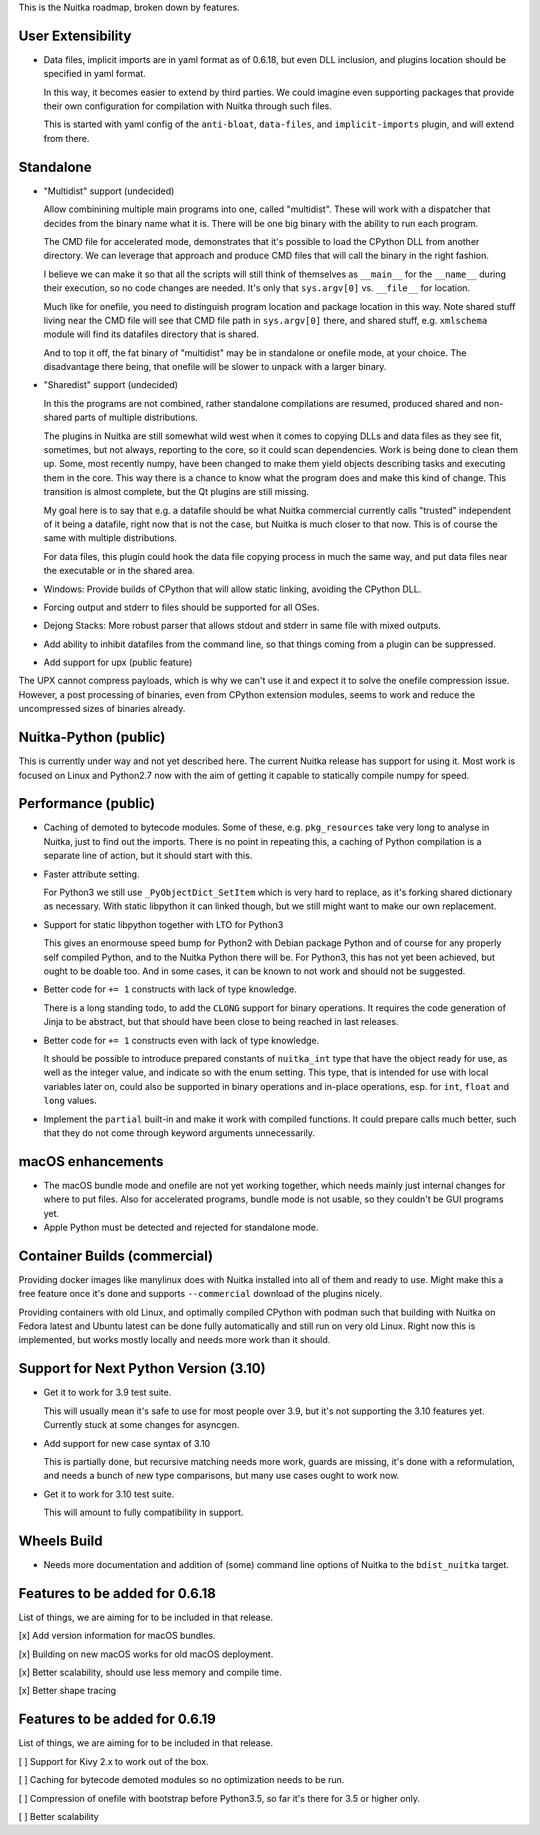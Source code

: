 This is the Nuitka roadmap, broken down by features.

####################
 User Extensibility
####################

-  Data files, implicit imports are in yaml format as of 0.6.18, but
   even DLL inclusion, and plugins location should be specified in yaml
   format.

   In this way, it becomes easier to extend by third parties. We could
   imagine even supporting packages that provide their own configuration
   for compilation with Nuitka through such files.

   This is started with yaml config of the ``anti-bloat``,
   ``data-files``, and ``implicit-imports`` plugin, and will extend from
   there.

############
 Standalone
############

-  "Multidist" support (undecided)

   Allow combinining multiple main programs into one, called
   "multidist". These will work with a dispatcher that decides from the
   binary name what it is. There will be one big binary with the ability
   to run each program.

   The CMD file for accelerated mode, demonstrates that it's possible to
   load the CPython DLL from another directory. We can leverage that
   approach and produce CMD files that will call the binary in the right
   fashion.

   I believe we can make it so that all the scripts will still think of
   themselves as ``__main__`` for the ``__name__`` during their
   execution, so no code changes are needed. It's only that
   ``sys.argv[0]`` vs. ``__file__`` for location.

   Much like for onefile, you need to distinguish program location and
   package location in this way. Note shared stuff living near the CMD
   file will see that CMD file path in ``sys.argv[0]`` there, and shared
   stuff, e.g. ``xmlschema`` module will find its datafiles directory
   that is shared.

   And to top it off, the fat binary of "multidist" may be in standalone
   or onefile mode, at your choice. The disadvantage there being, that
   onefile will be slower to unpack with a larger binary.

-  "Sharedist" support (undecided)

   In this the programs are not combined, rather standalone compilations
   are resumed, produced shared and non-shared parts of multiple
   distributions.

   The plugins in Nuitka are still somewhat wild west when it comes to
   copying DLLs and data files as they see fit, sometimes, but not
   always, reporting to the core, so it could scan dependencies. Work is
   being done to clean them up. Some, most recently numpy, have been
   changed to make them yield objects describing tasks and executing
   them in the core. This way there is a chance to know what the program
   does and make this kind of change. This transition is almost
   complete, but the Qt plugins are still missing.

   My goal here is to say that e.g. a datafile should be what Nuitka
   commercial currently calls "trusted" independent of it being a
   datafile, right now that is not the case, but Nuitka is much closer
   to that now. This is of course the same with multiple distributions.

   For data files, this plugin could hook the data file copying process
   in much the same way, and put data files near the executable or in
   the shared area.

-  Windows: Provide builds of CPython that will allow static linking,
   avoiding the CPython DLL.

-  Forcing output and stderr to files should be supported for all OSes.

-  Dejong Stacks: More robust parser that allows stdout and stderr in
   same file with mixed outputs.

-  Add ability to inhibit datafiles from the command line, so that
   things coming from a plugin can be suppressed.

-  Add support for upx (public feature)

The UPX cannot compress payloads, which is why we can't use it and
expect it to solve the onefile compression issue. However, a post
processing of binaries, even from CPython extension modules, seems to
work and reduce the uncompressed sizes of binaries already.

########################
 Nuitka-Python (public)
########################

This is currently under way and not yet described here. The current
Nuitka release has support for using it. Most work is focused on Linux
and Python2.7 now with the aim of getting it capable to statically
compile numpy for speed.

######################
 Performance (public)
######################

-  Caching of demoted to bytecode modules. Some of these, e.g.
   ``pkg_resources`` take very long to analyse in Nuitka, just to find
   out the imports. There is no point in repeating this, a caching of
   Python compilation is a separate line of action, but it should start
   with this.

-  Faster attribute setting.

   For Python3 we still use ``_PyObjectDict_SetItem`` which is very hard
   to replace, as it's forking shared dictionary as necessary. With
   static libpython it can linked though, but we still might want to
   make our own replacement.

-  Support for static libpython together with LTO for Python3

   This gives an enormouse speed bump for Python2 with Debian package
   Python and of course for any properly self compiled Python, and to
   the Nuitka Python there will be. For Python3, this has not yet been
   achieved, but ought to be doable too. And in some cases, it can be
   known to not work and should not be suggested.

-  Better code for ``+= 1`` constructs with lack of type knowledge.

   There is a long standing todo, to add the ``CLONG`` support for
   binary operations. It requires the code generation of Jinja to be
   abstract, but that should have been close to being reached in last
   releases.

-  Better code for ``+= 1`` constructs even with lack of type knowledge.

   It should be possible to introduce prepared constants of
   ``nuitka_int`` type that have the object ready for use, as well as
   the integer value, and indicate so with the enum setting. This type,
   that is intended for use with local variables later on, could also be
   supported in binary operations and in-place operations, esp. for
   ``int``, ``float`` and ``long`` values.

-  Implement the ``partial`` built-in and make it work with compiled
   functions. It could prepare calls much better, such that they do not
   come through keyword arguments unnecessarily.

####################
 macOS enhancements
####################

-  The macOS bundle mode and onefile are not yet working together, which
   needs mainly just internal changes for where to put files. Also for
   accelerated programs, bundle mode is not usable, so they couldn't be
   GUI programs yet.

-  Apple Python must be detected and rejected for standalone mode.

###############################
 Container Builds (commercial)
###############################

Providing docker images like manylinux does with Nuitka installed into
all of them and ready to use. Might make this a free feature once it's
done and supports ``--commercial`` download of the plugins nicely.

Providing containers with old Linux, and optimally compiled CPython with
podman such that building with Nuitka on Fedora latest and Ubuntu latest
can be done fully automatically and still run on very old Linux. Right
now this is implemented, but works mostly locally and needs more work
than it should.

########################################
 Support for Next Python Version (3.10)
########################################

-  Get it to work for 3.9 test suite.

   This will usually mean it's safe to use for most people over 3.9, but
   it's not supporting the 3.10 features yet. Currently stuck at some
   changes for asyncgen.

-  Add support for new case syntax of 3.10

   This is partially done, but recursive matching needs more work,
   guards are missing, it's done with a reformulation, and needs a bunch
   of new type comparisons, but many use cases ought to work now.

-  Get it to work for 3.10 test suite.

   This will amount to fully compatibility in support.

##############
 Wheels Build
##############

-  Needs more documentation and addition of (some) command line options
   of Nuitka to the ``bdist_nuitka`` target.

#################################
 Features to be added for 0.6.18
#################################

List of things, we are aiming for to be included in that release.

[x] Add version information for macOS bundles.

[x] Building on new macOS works for old macOS deployment.

[x] Better scalability, should use less memory and compile time.

[x] Better shape tracing

#################################
 Features to be added for 0.6.19
#################################

List of things, we are aiming for to be included in that release.

[ ] Support for Kivy 2.x to work out of the box.

[ ] Caching for bytecode demoted modules so no optimization needs to be
run.

[ ] Compression of onefile with bootstrap before Python3.5, so far it's
there for 3.5 or higher only.

[ ] Better scalability